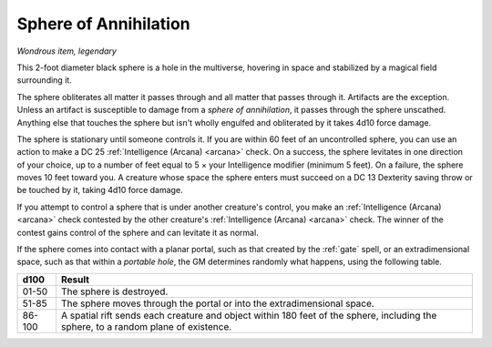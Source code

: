Sphere of Annihilation
~~~~~~~~~~~~~~~~~~~~~~


.. https://stackoverflow.com/questions/11984652/bold-italic-in-restructuredtext

.. raw:: html

   <style type="text/css">
     span.bolditalic {
       font-weight: bold;
       font-style: italic;
     }
   </style>

.. role:: bi
   :class: bolditalic


*Wondrous item, legendary*

This 2-foot diameter black sphere is a hole in the multiverse, hovering
in space and stabilized by a magical field surrounding it.

The sphere obliterates all matter it passes through and all matter that
passes through it. Artifacts are the exception. Unless an artifact is
susceptible to damage from a *sphere of annihilation*, it passes through
the sphere unscathed. Anything else that touches the sphere but isn't
wholly engulfed and obliterated by it takes 4d10 force damage.

The sphere is stationary until someone controls it. If you are within 60
feet of an uncontrolled sphere, you can use an action to make a DC 25
:ref:`Intelligence (Arcana) <arcana>` check. On a success, the sphere levitates in one
direction of your choice, up to a number of feet equal to 5 × your
Intelligence modifier (minimum 5 feet). On a failure, the sphere moves
10 feet toward you. A creature whose space the sphere enters must
succeed on a DC 13 Dexterity saving throw or be touched by it, taking
4d10 force damage.

If you attempt to control a sphere that is under another creature's
control, you make an :ref:`Intelligence (Arcana) <arcana>` check contested by the other
creature's :ref:`Intelligence (Arcana) <arcana>` check. The winner of the contest gains
control of the sphere and can levitate it as normal.

If the sphere comes into contact with a planar portal, such as that
created by the :ref:`gate` spell, or an extradimensional space, such as that
within a *portable hole*, the GM determines randomly what happens, using
the following table.

+--------+---------------------------------------------------------------------+
| d100   | Result                                                              |
+========+=====================================================================+
| 01-50  | The sphere is destroyed.                                            |
|        |                                                                     |
+--------+---------------------------------------------------------------------+
| 51-85  | The sphere moves through the portal or into the extradimensional    |
|        | space.                                                              |
+--------+---------------------------------------------------------------------+
| 86-100 | A spatial rift sends each creature and object within 180 feet of    |
|        | the sphere, including the sphere, to a random plane of existence.   |
+--------+---------------------------------------------------------------------+
